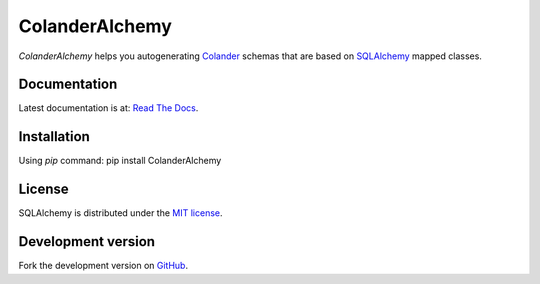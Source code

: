 ColanderAlchemy
===============

`ColanderAlchemy` helps you autogenerating 
`Colander <http://http://docs.pylonsproject.org/projects/colander/en/latest/>`_ 
schemas that are based on `SQLAlchemy <http://www.sqlalchemy.org/>`_ mapped classes.


Documentation
-------------

Latest documentation is at:
`Read The Docs <http://readthedocs.org/docs/colanderalchemy/en/latest/index.html>`_.


Installation
------------

Using `pip` command:  pip install ColanderAlchemy


License
-------

SQLAlchemy is distributed under the `MIT license
<http://www.opensource.org/licenses/mit-license.php>`_.


Development version
-------------------

Fork the development version on
`GitHub <https://github.com/stefanofontanelli/ColanderAlchemy>`_.

